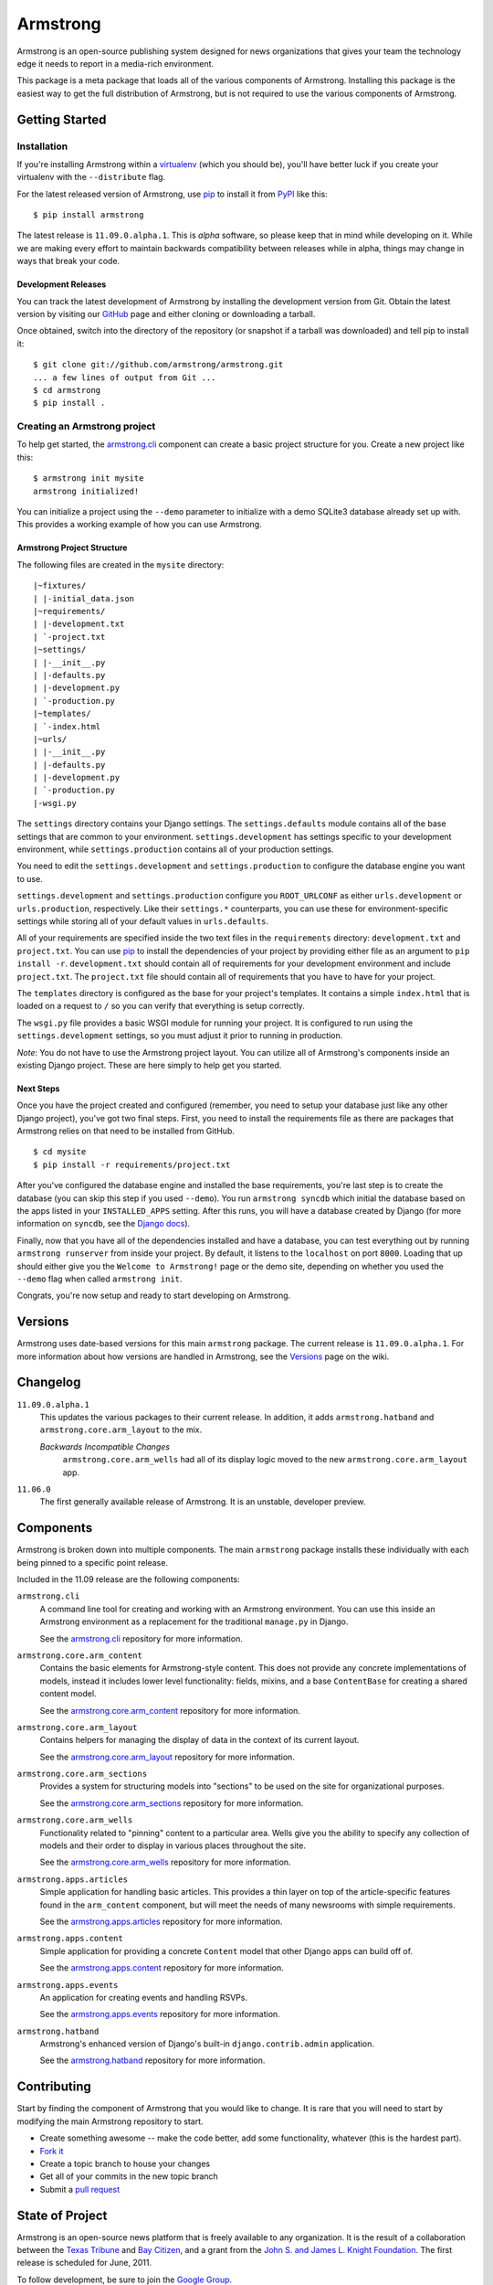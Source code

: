 Armstrong
=========
Armstrong is an open-source publishing system designed for news organizations
that gives your team the technology edge it needs to report in a media-rich
environment.

This package is a meta package that loads all of the various components of
Armstrong.  Installing this package is the easiest way to get the full
distribution of Armstrong, but is not required to use the various components of
Armstrong.


Getting Started
---------------

Installation
""""""""""""
If you're installing Armstrong within a `virtualenv`_ (which you should be),
you'll have better luck if you create your virtualenv with the ``--distribute``
flag.

For the latest released version of Armstrong, use `pip`_ to install it from
`PyPI`_ like this::

    $ pip install armstrong

The latest release is ``11.09.0.alpha.1``.  This is *alpha* software, so please
keep that in mind while developing on it.  While we are making every effort to
maintain backwards compatibility between releases while in alpha, things may
change in ways that break your code.


Development Releases
''''''''''''''''''''
You can track the latest development of Armstrong by installing the development
version from Git.  Obtain the latest version by visiting our `GitHub`_ page and
either cloning or downloading a tarball.

Once obtained, switch into the directory of the repository (or snapshot if a
tarball was downloaded) and tell pip to install it::

    $ git clone git://github.com/armstrong/armstrong.git
    ... a few lines of output from Git ...
    $ cd armstrong
    $ pip install .


Creating an Armstrong project
"""""""""""""""""""""""""""""
To help get started, the `armstrong.cli`_ component can create a basic project
structure for you.  Create a new project like this::

    $ armstrong init mysite
    armstrong initialized!

You can initialize a project using the ``--demo`` parameter to initialize with
a demo SQLite3 database already set up with.  This provides a working example
of how you can use Armstrong.


Armstrong Project Structure
'''''''''''''''''''''''''''

The following files are created in the ``mysite`` directory::

    |~fixtures/
    | |-initial_data.json
    |~requirements/
    | |-development.txt
    | `-project.txt
    |~settings/
    | |-__init__.py
    | |-defaults.py
    | |-development.py
    | `-production.py
    |~templates/
    | `-index.html
    |~urls/
    | |-__init__.py
    | |-defaults.py
    | |-development.py
    | `-production.py
    |-wsgi.py


The ``settings`` directory contains your Django settings.  The
``settings.defaults`` module contains all of the base settings that are common
to your environment.  ``settings.development`` has settings specific to your
development environment, while ``settings.production`` contains all of your
production settings.  

You need to edit the ``settings.development`` and ``settings.production`` to
configure the database engine you want to use.

``settings.development`` and ``settings.production`` configure you
``ROOT_URLCONF`` as either ``urls.development`` or ``urls.production``,
respectively.  Like their ``settings.*`` counterparts, you can use these for
environment-specific settings while storing all of your default values in
``urls.defaults``.

All of your requirements are specified inside the two text files in the
``requirements`` directory: ``development.txt`` and ``project.txt``.  You can
use `pip`_ to install the dependencies of your project by providing either file
as an argument to ``pip install -r``.  ``development.txt`` should contain all
of requirements for your development environment and include ``project.txt``.
The ``project.txt`` file should contain all of requirements that you ``have``
to have for your project.

The ``templates`` directory is configured as the base for your project's
templates.  It contains a simple ``index.html`` that is loaded on a request to
``/`` so you can verify that everything is setup correctly.

The ``wsgi.py`` file provides a basic WSGI module for running your project.  It
is configured to run using the ``settings.development`` settings, so you must
adjust it prior to running in production.

*Note*: You do not have to use the Armstrong project layout.  You can utilize
all of Armstrong's components inside an existing Django project.  These are
here simply to help get you started.


Next Steps
''''''''''
Once you have the project created and configured (remember, you need to setup
your database just like any other Django project), you've got two final steps.
First, you need to install the requirements file as there are packages that
Armstrong relies on that need to be installed from GitHub.

::

    $ cd mysite
    $ pip install -r requirements/project.txt

After you've configured the database engine and installed the base
requirements, you're last step is to create the database (you can skip this
step if you used ``--demo``).  You run ``armstrong syncdb`` which initial the
database based on the apps listed in your ``INSTALLED_APPS`` setting.  After
this runs, you will have a database created by Django (for more information on
``syncdb``, see the `Django docs`_).

.. _Django docs: https://docs.djangoproject.com/en/1.3/ref/django-admin/#django-admin-syncdb

Finally, now that you have all of the dependencies installed and have a
database, you can test everything out by running ``armstrong runserver`` from
inside your project.  By default, it listens to the ``localhost`` on port
``8000``.  Loading that up should either give you the ``Welcome to Armstrong!``
page or the demo site, depending on whether you used the ``--demo`` flag when
called ``armstrong init``.

Congrats, you're now setup and ready to start developing on Armstrong.


Versions
--------
Armstrong uses date-based versions for this main ``armstrong`` package.  The
current release is ``11.09.0.alpha.1``.  For more information about how
versions are handled in Armstrong, see the `Versions`_ page on the wiki.

.. _Versions: https://github.com/armstrong/armstrong/wiki/Versions


Changelog
---------

``11.09.0.alpha.1``
    This updates the various packages to their current release.  In addition,
    it adds ``armstrong.hatband`` and ``armstrong.core.arm_layout`` to the
    mix.

    *Backwards Incompatible Changes*
        ``armstrong.core.arm_wells`` had all of its display logic moved to the
        new ``armstrong.core.arm_layout`` app.

``11.06.0``
    The first generally available release of Armstrong.  It is an unstable,
    developer preview.

Components
----------
Armstrong is broken down into multiple components.  The main ``armstrong``
package installs these individually with each being pinned to a specific
point release.

Included in the 11.09 release are the following components:

``armstrong.cli``
    A command line tool for creating and working with an Armstrong environment.
    You can use this inside an Armstrong environment as a replacement for the
    traditional ``manage.py`` in Django.

    See the `armstrong.cli`_ repository for more information.

``armstrong.core.arm_content``
    Contains the basic elements for Armstrong-style content.  This does not
    provide any concrete implementations of models, instead it includes lower
    level functionality: fields, mixins, and a base ``ContentBase`` for
    creating a shared content model.

    See the `armstrong.core.arm_content`_ repository for more information.

``armstrong.core.arm_layout``
    Contains helpers for managing the display of data in the context of its
    current layout.

    See the `armstrong.core.arm_layout`_ repository for more information.

``armstrong.core.arm_sections``
    Provides a system for structuring models into "sections" to be used on the
    site for organizational purposes.

    See the `armstrong.core.arm_sections`_ repository for more information.

``armstrong.core.arm_wells``
    Functionality related to "pinning" content to a particular area.  Wells
    give you the ability to specify any collection of models and their order to
    display in various places throughout the site.

    See the `armstrong.core.arm_wells`_ repository for more information.

``armstrong.apps.articles``
    Simple application for handling basic articles.  This provides a thin layer
    on top of the article-specific features found in the ``arm_content``
    component, but will meet the needs of many newsrooms with simple
    requirements.

    See the `armstrong.apps.articles`_ repository for more information.

``armstrong.apps.content``
    Simple application for providing a concrete ``Content`` model that other
    Django apps can build off of.

    See the `armstrong.apps.content`_ repository for more information.

``armstrong.apps.events``
    An application for creating events and handling RSVPs.

    See the `armstrong.apps.events`_ repository for more information.

``armstrong.hatband``
    Armstrong's enhanced version of Django's built-in ``django.contrib.admin``
    application.

    See the `armstrong.hatband`_ repository for more information.


Contributing
------------
Start by finding the component of Armstrong that you would like to change.  It
is rare that you will need to start by modifying the main Armstrong repository
to start.

* Create something awesome -- make the code better, add some functionality,
  whatever (this is the hardest part).
* `Fork it`_
* Create a topic branch to house your changes
* Get all of your commits in the new topic branch
* Submit a `pull request`_

.. _Fork it: http://help.github.com/forking/
.. _pull request: http://help.github.com/pull-requests/


State of Project
----------------
Armstrong is an open-source news platform that is freely available to any
organization.  It is the result of a collaboration between the `Texas Tribune`_
and `Bay Citizen`_, and a grant from the `John S. and James L. Knight
Foundation`_.  The first release is scheduled for June, 2011.

To follow development, be sure to join the `Google Group`_.

.. _Bay Citizen: http://www.baycitizen.org/
.. _John S. and James L. Knight Foundation: http://www.knightfoundation.org/
.. _Texas Tribune: http://www.texastribune.org/
.. _Google Group: http://groups.google.com/group/armstrongcms
.. _pip: http://www.pip-installer.org/
.. _PyPI: http://pypi.python.org/pypi
.. _GitHub: http://github.com/armstrong/armstrong/
.. _armstrong.cli: http://github.com/armstrong/armstrong.cli
.. _armstrong.core.arm_content: http://github.com/armstrong/armstrong.core.arm_content
.. _armstrong.core.arm_layout: http://github.com/armstrong/armstrong.core.arm_layout
.. _armstrong.core.arm_sections: http://github.com/armstrong/armstrong.core.arm_sections
.. _armstrong.core.arm_wells: http://github.com/armstrong/armstrong.core.arm_wells
.. _armstrong.apps.articles: http://github.com/armstrong/armstrong.apps.articles
.. _armstrong.apps.content: http://github.com/armstrong/armstrong.apps.content
.. _armstrong.apps.events: http://github.com/armstrong/armstrong.apps.events
.. _armstrong.hatband: http://github.com/armstrong/armstrong.hatband
.. _virtualenv: http://www.virtualenv.org/en/latest/index.html
.. _distribute: http://pypi.python.org/pypi/distribute
